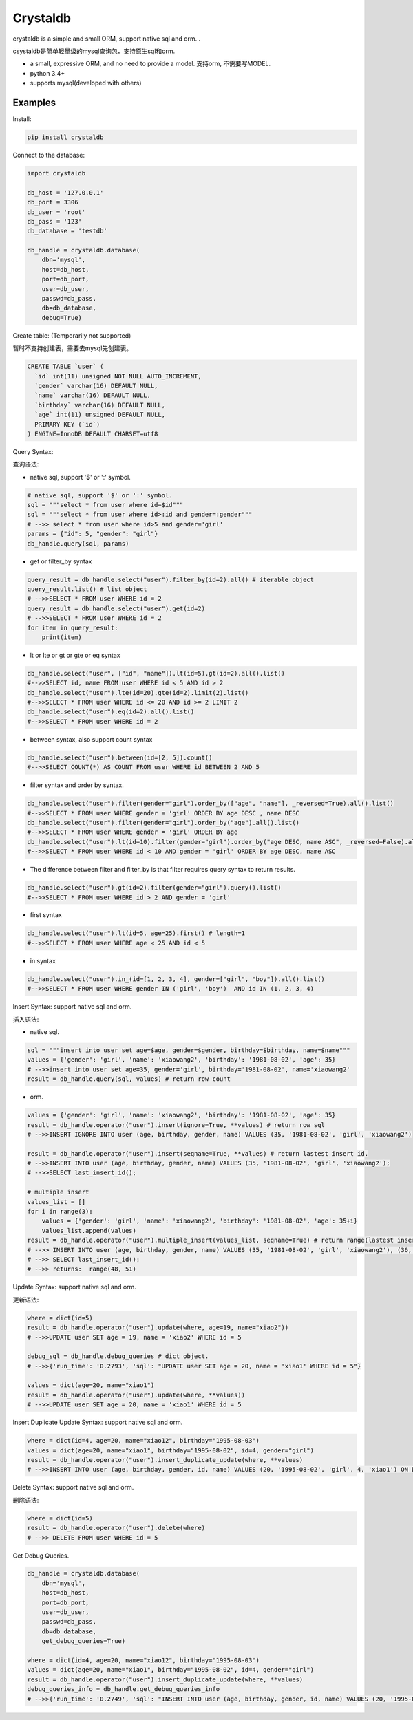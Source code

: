 
Crystaldb
======

crystaldb is a simple and small ORM, support native sql and orm. .

csystaldb是简单轻量级的mysql查询包，支持原生sql和orm.

* a small, expressive ORM, and no need to provide a model.
  支持orm, 不需要写MODEL.
* python 3.4+
* supports mysql(developed with others)


Examples
--------

Install:

.. code-block:: python

    pip install crystaldb


Connect to the database:

.. code-block:: python

    import crystaldb

    db_host = '127.0.0.1'
    db_port = 3306
    db_user = 'root'
    db_pass = '123'
    db_database = 'testdb'

    db_handle = crystaldb.database(
        dbn='mysql',
        host=db_host,
        port=db_port,
        user=db_user,
        passwd=db_pass,
        db=db_database,
        debug=True)


Create table: (Temporarily not supported)

暂时不支持创建表，需要去mysql先创建表。
   
.. code-block:: python

    CREATE TABLE `user` (
      `id` int(11) unsigned NOT NULL AUTO_INCREMENT,
      `gender` varchar(16) DEFAULT NULL,
      `name` varchar(16) DEFAULT NULL,
      `birthday` varchar(16) DEFAULT NULL,
      `age` int(11) unsigned DEFAULT NULL,
      PRIMARY KEY (`id`)
    ) ENGINE=InnoDB DEFAULT CHARSET=utf8


Query Syntax:

查询语法:


* native sql, support '$' or ':' symbol.

.. code-block:: python
        
    # native sql, support '$' or ':' symbol.
    sql = """select * from user where id=$id"""
    sql = """select * from user where id>:id and gender=:gender"""
    # -->> select * from user where id>5 and gender='girl'
    params = {"id": 5, "gender": "girl"}
    db_handle.query(sql, params)


* get or filter_by syntax

.. code-block:: python

    query_result = db_handle.select("user").filter_by(id=2).all() # iterable object
    query_result.list() # list object
    # -->>SELECT * FROM user WHERE id = 2
    query_result = db_handle.select("user").get(id=2)
    # -->>SELECT * FROM user WHERE id = 2
    for item in query_result:
        print(item)


* lt or lte or gt or gte or eq syntax

.. code-block:: python

    db_handle.select("user", ["id", "name"]).lt(id=5).gt(id=2).all().list()
    #-->>SELECT id, name FROM user WHERE id < 5 AND id > 2
    db_handle.select("user").lte(id=20).gte(id=2).limit(2).list()
    #-->>SELECT * FROM user WHERE id <= 20 AND id >= 2 LIMIT 2
    db_handle.select("user").eq(id=2).all().list()
    #-->>SELECT * FROM user WHERE id = 2


* between syntax, also support count syntax

.. code-block:: python

    db_handle.select("user").between(id=[2, 5]).count()
    #-->>SELECT COUNT(*) AS COUNT FROM user WHERE id BETWEEN 2 AND 5


* filter syntax and order by syntax.

.. code-block:: python

    db_handle.select("user").filter(gender="girl").order_by(["age", "name"], _reversed=True).all().list()
    #-->>SELECT * FROM user WHERE gender = 'girl' ORDER BY age DESC , name DESC
    db_handle.select("user").filter(gender="girl").order_by("age").all().list()
    #-->>SELECT * FROM user WHERE gender = 'girl' ORDER BY age
    db_handle.select("user").lt(id=10).filter(gender="girl").order_by("age DESC, name ASC", _reversed=False).all().list() # reversed need be False.
    #-->>SELECT * FROM user WHERE id < 10 AND gender = 'girl' ORDER BY age DESC, name ASC


* The difference between filter and filter_by is that filter requires query syntax to return results.

.. code-block:: python

    db_handle.select("user").gt(id=2).filter(gender="girl").query().list()
    #-->>SELECT * FROM user WHERE id > 2 AND gender = 'girl'


* first syntax

.. code-block:: python

    db_handle.select("user").lt(id=5, age=25).first() # length=1
    #-->>SELECT * FROM user WHERE age < 25 AND id < 5

* in syntax

.. code-block:: python

    db_handle.select("user").in_(id=[1, 2, 3, 4], gender=["girl", "boy"]).all().list()
    #-->>SELECT * FROM user WHERE gender IN ('girl', 'boy')  AND id IN (1, 2, 3, 4)


Insert Syntax: support native sql and orm.

插入语法:

* native sql.

.. code-block:: python

    sql = """insert into user set age=$age, gender=$gender, birthday=$birthday, name=$name"""
    values = {'gender': 'girl', 'name': 'xiaowang2', 'birthday': '1981-08-02', 'age': 35}
    # -->>insert into user set age=35, gender='girl', birthday='1981-08-02', name='xiaowang2'
    result = db_handle.query(sql, values) # return row count


* orm.

.. code-block:: python

    values = {'gender': 'girl', 'name': 'xiaowang2', 'birthday': '1981-08-02', 'age': 35}
    result = db_handle.operator("user").insert(ignore=True, **values) # return row sql
    # -->>INSERT IGNORE INTO user (age, birthday, gender, name) VALUES (35, '1981-08-02', 'girl', 'xiaowang2')

    result = db_handle.operator("user").insert(seqname=True, **values) # return lastest insert id.
    # -->>INSERT INTO user (age, birthday, gender, name) VALUES (35, '1981-08-02', 'girl', 'xiaowang2');
    # -->>SELECT last_insert_id();

    # multiple insert
    values_list = []
    for i in range(3):
        values = {'gender': 'girl', 'name': 'xiaowang2', 'birthday': '1981-08-02', 'age': 35+i}
        values_list.append(values)
    result = db_handle.operator("user").multiple_insert(values_list, seqname=True) # return range(lastest insert id)
    # -->> INSERT INTO user (age, birthday, gender, name) VALUES (35, '1981-08-02', 'girl', 'xiaowang2'), (36, '1981-08-02', 'girl', 'xiaowang2'), (37, '1981-08-02', 'girl', 'xiaowang2')
    # -->> SELECT last_insert_id();
    # -->> returns:  range(48, 51)


Update Syntax: support native sql and orm.

更新语法:

.. code-block:: python

    where = dict(id=5)
    result = db_handle.operator("user").update(where, age=19, name="xiao2"))
    # -->>UPDATE user SET age = 19, name = 'xiao2' WHERE id = 5

    debug_sql = db_handle.debug_queries # dict object.
    # -->>{'run_time': '0.2793', 'sql': "UPDATE user SET age = 20, name = 'xiao1' WHERE id = 5"}

    values = dict(age=20, name="xiao1")
    result = db_handle.operator("user").update(where, **values))
    # -->>UPDATE user SET age = 20, name = 'xiao1' WHERE id = 5


Insert Duplicate Update Syntax: support native sql and orm.

.. code-block:: python

    where = dict(id=4, age=20, name="xiao12", birthday="1995-08-03")
    values = dict(age=20, name="xiao1", birthday="1995-08-02", id=4, gender="girl")
    result = db_handle.operator("user").insert_duplicate_update(where, **values)
    # -->>INSERT INTO user (age, birthday, gender, id, name) VALUES (20, '1995-08-02', 'girl', 4, 'xiao1') ON DUPLICATE KEY UPDATE age = 20 , birthday = '1995-08-03' , id = 4 , name = 'xiao12'


Delete Syntax: support native sql and orm.

删除语法:

.. code-block:: python

    where = dict(id=5)
    result = db_handle.operator("user").delete(where)
    # -->> DELETE FROM user WHERE id = 5



Get Debug Queries.

.. code-block:: python

    db_handle = crystaldb.database(
        dbn='mysql',
        host=db_host,
        port=db_port,
        user=db_user,
        passwd=db_pass,
        db=db_database,
        get_debug_queries=True)

    where = dict(id=4, age=20, name="xiao12", birthday="1995-08-03")
    values = dict(age=20, name="xiao1", birthday="1995-08-02", id=4, gender="girl")
    result = db_handle.operator("user").insert_duplicate_update(where, **values)
    debug_queries_info = db_handle.get_debug_queries_info
    # -->>{'run_time': '0.2749', 'sql': "INSERT INTO user (age, birthday, gender, id, name) VALUES (20, '1995-08-02', 'girl', 4, 'xiao1') ON DUPLICATE KEY UPDATE age = 20 , birthday = '1995-08-03' , id = 4 , name = 'xiao12'"}  # run_time: unit ms
    


